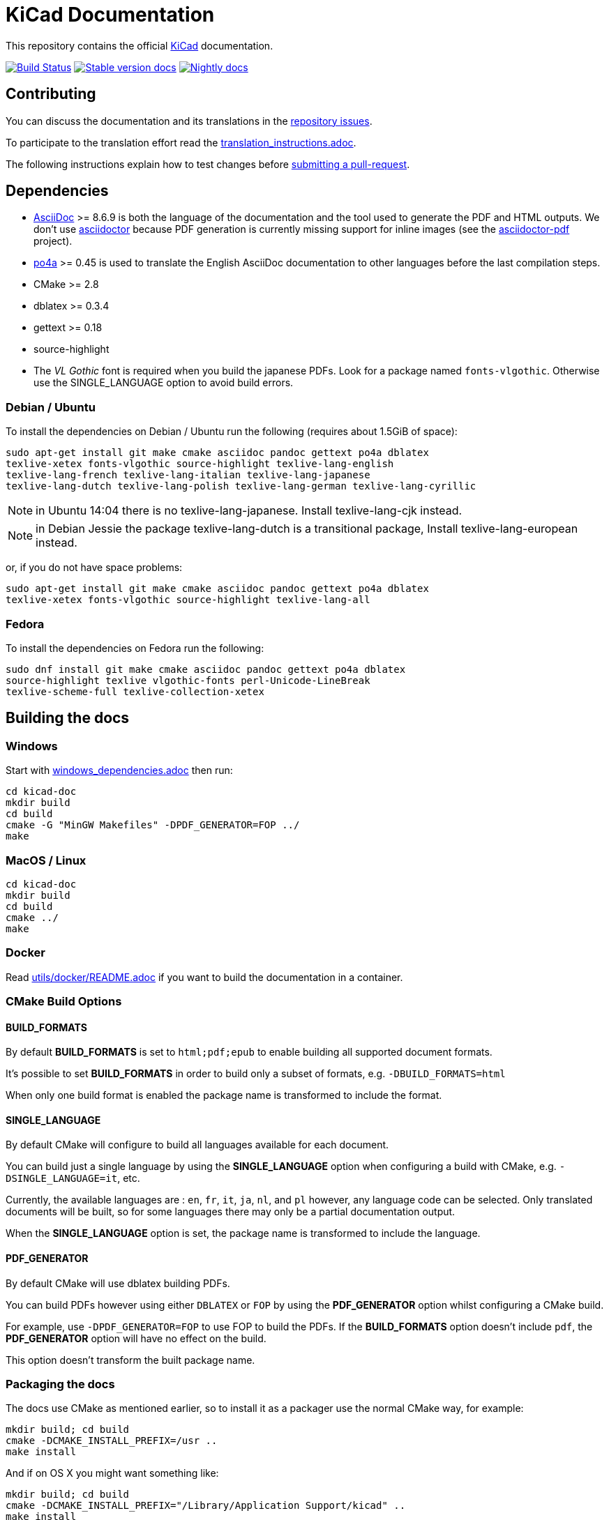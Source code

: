 KiCad Documentation
===================

This repository contains the official link:http://www.kicad-pcb.org/[KiCad] documentation.

image:http://ci.kicad-pcb.org/buildStatus/icon?job=any-kicad-doc-head["Build Status",
link="http://ci.kicad-pcb.org/job/any-kicad-doc-head/"]
image:https://img.shields.io/badge/docs-stable-brightgreen.svg["Stable version docs",
link="http://docs.kicad-pcb.org/"]
image:https://img.shields.io/badge/docs-nightly-lightgrey.svg["Nightly docs",
link="http://ci.kicad-pcb.org/job/any-kicad-doc-head/lastSuccessfulBuild/artifact/src/"]

== Contributing

You can discuss the documentation and its translations in the
link:https://github.com/ciampix/kicad-doc/issues[repository issues].

To participate to the translation effort read the link:translation_instructions.adoc[].

The following instructions explain how to test changes before
link:https://github.com/ciampix/kicad-doc/fork[submitting a pull-request].

== Dependencies

* http://asciidoc.org/[AsciiDoc] >= 8.6.9 is both the language of the
documentation and the tool used to generate the PDF and HTML outputs.
We don't use http://asciidoctor.org/[asciidoctor] because PDF generation is currently missing support for inline images (see the
http://asciidoctor.org/docs/convert-asciidoc-to-pdf/[asciidoctor-pdf] project).

* https://po4a.alioth.debian.org/[po4a] >= 0.45 is used to translate the English
AsciiDoc documentation to other languages before the last compilation steps.
* CMake >= 2.8
* dblatex >= 0.3.4
* gettext >= 0.18
* source-highlight
* The _VL Gothic_ font is required when you build the japanese PDFs. Look for a
package named `fonts-vlgothic`. Otherwise use the SINGLE_LANGUAGE option
to avoid build errors.

=== Debian / Ubuntu

To install the dependencies on Debian / Ubuntu  run the following (requires about 1.5GiB of space):

    sudo apt-get install git make cmake asciidoc pandoc gettext po4a dblatex
    texlive-xetex fonts-vlgothic source-highlight texlive-lang-english
    texlive-lang-french texlive-lang-italian texlive-lang-japanese
    texlive-lang-dutch texlive-lang-polish texlive-lang-german texlive-lang-cyrillic

NOTE: in Ubuntu 14:04 there is no texlive-lang-japanese. Install
texlive-lang-cjk instead.

NOTE: in Debian Jessie the package texlive-lang-dutch is a transitional
package, Install texlive-lang-european instead.

or, if you do not have space problems:

    sudo apt-get install git make cmake asciidoc pandoc gettext po4a dblatex
    texlive-xetex fonts-vlgothic source-highlight texlive-lang-all

=== Fedora

To install the dependencies on Fedora run the following:

    sudo dnf install git make cmake asciidoc pandoc gettext po4a dblatex
    source-highlight texlive vlgothic-fonts perl-Unicode-LineBreak
    texlive-scheme-full texlive-collection-xetex

== Building the docs

=== Windows

Start with link:windows_dependencies.adoc[] then run:

    cd kicad-doc
    mkdir build
    cd build
    cmake -G "MinGW Makefiles" -DPDF_GENERATOR=FOP ../
    make

=== MacOS / Linux

    cd kicad-doc
    mkdir build
    cd build
    cmake ../
    make

=== Docker
Read link:utils/docker/README.adoc[] if you want to build the documentation in a container.

=== CMake Build Options

==== BUILD_FORMATS

By default **BUILD_FORMATS** is set to `html;pdf;epub` to enable building all supported
document formats.

It's possible to set **BUILD_FORMATS** in order to build only a subset of formats,
e.g. `-DBUILD_FORMATS=html`

When only one build format is enabled the package name is transformed to include
the format.

==== SINGLE_LANGUAGE

By default CMake will configure to build all languages available for each document.

You can build just a single language by using the **SINGLE_LANGUAGE** option when
configuring a build with CMake, e.g. `-DSINGLE_LANGUAGE=it`, etc.

Currently, the available languages are : `en`, `fr`, `it`, `ja`, `nl`, and `pl` however, any
language code can be selected. Only translated documents will be built, so for
some languages there may only be a partial documentation output.

When the **SINGLE_LANGUAGE** option is set, the package name is transformed to
include the language.

==== PDF_GENERATOR

By default CMake will use dblatex building PDFs.

You can build PDFs however using either `DBLATEX` or `FOP` by using the
**PDF_GENERATOR** option whilst configuring a CMake build.

For example, use `-DPDF_GENERATOR=FOP` to use FOP to build the PDFs. If the
**BUILD_FORMATS** option doesn't include `pdf`, the **PDF_GENERATOR** option
will have no effect on the build.

This option doesn't transform the built package name.

=== Packaging the docs
The docs use CMake as mentioned earlier, so to install it as a packager use the
normal CMake way, for example:

    mkdir build; cd build
    cmake -DCMAKE_INSTALL_PREFIX=/usr ..
    make install

And if on OS X you might want something like:

    mkdir build; cd build
    cmake -DCMAKE_INSTALL_PREFIX="/Library/Application Support/kicad" ..
    make install
